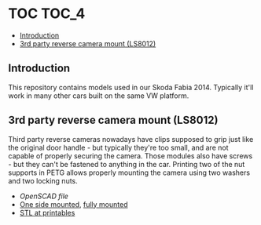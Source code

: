 * TOC                                                                 :TOC_4:
  - [[#introduction][Introduction]]
  - [[#3rd-party-reverse-camera-mount-ls8012][3rd party reverse camera mount (LS8012)]]

** Introduction
This repository contains models used in our Skoda Fabia 2014. Typically it'll work in many other cars built on the same VW platform.

** 3rd party reverse camera mount (LS8012)
Third party reverse cameras nowadays have clips supposed to grip just like the original door handle - but typically they're too small, and are not capable of properly securing the camera. Those modules also have screws - but they can't be fastened to anything in the car. Printing two of the nut supports in PETG allows properly mounting the camera using two washers and two locking nuts.

- [[reverse_camera_mount.scad][OpenSCAD file]]
- [[./doc/IMG_20220702_112041.jpg][One side mounted]], [[./doc/IMG_20220702_112304.jpg][fully mounted]]
- [[https://www.printables.com/model/404444-skodavw-comatible-3rd-party-reverse-camera-mount][STL at printables]]
